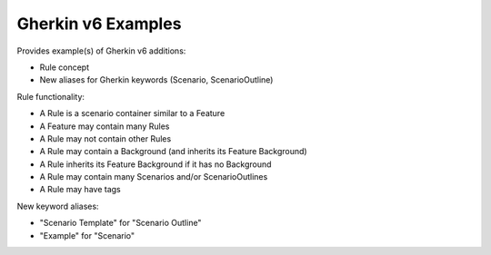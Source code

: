 Gherkin v6 Examples
=============================================================================


Provides example(s) of Gherkin v6 additions:

* Rule concept
* New aliases for Gherkin keywords (Scenario, ScenarioOutline)

Rule functionality:

* A Rule is a scenario container similar to a Feature
* A Feature may contain many Rules
* A Rule may not contain other Rules
* A Rule may contain a Background (and inherits its Feature Background)
* A Rule inherits its Feature Background if it has no Background
* A Rule may contain many Scenarios and/or ScenarioOutlines
* A Rule may have tags

New keyword aliases:

* "Scenario Template" for "Scenario Outline"
* "Example" for "Scenario"
